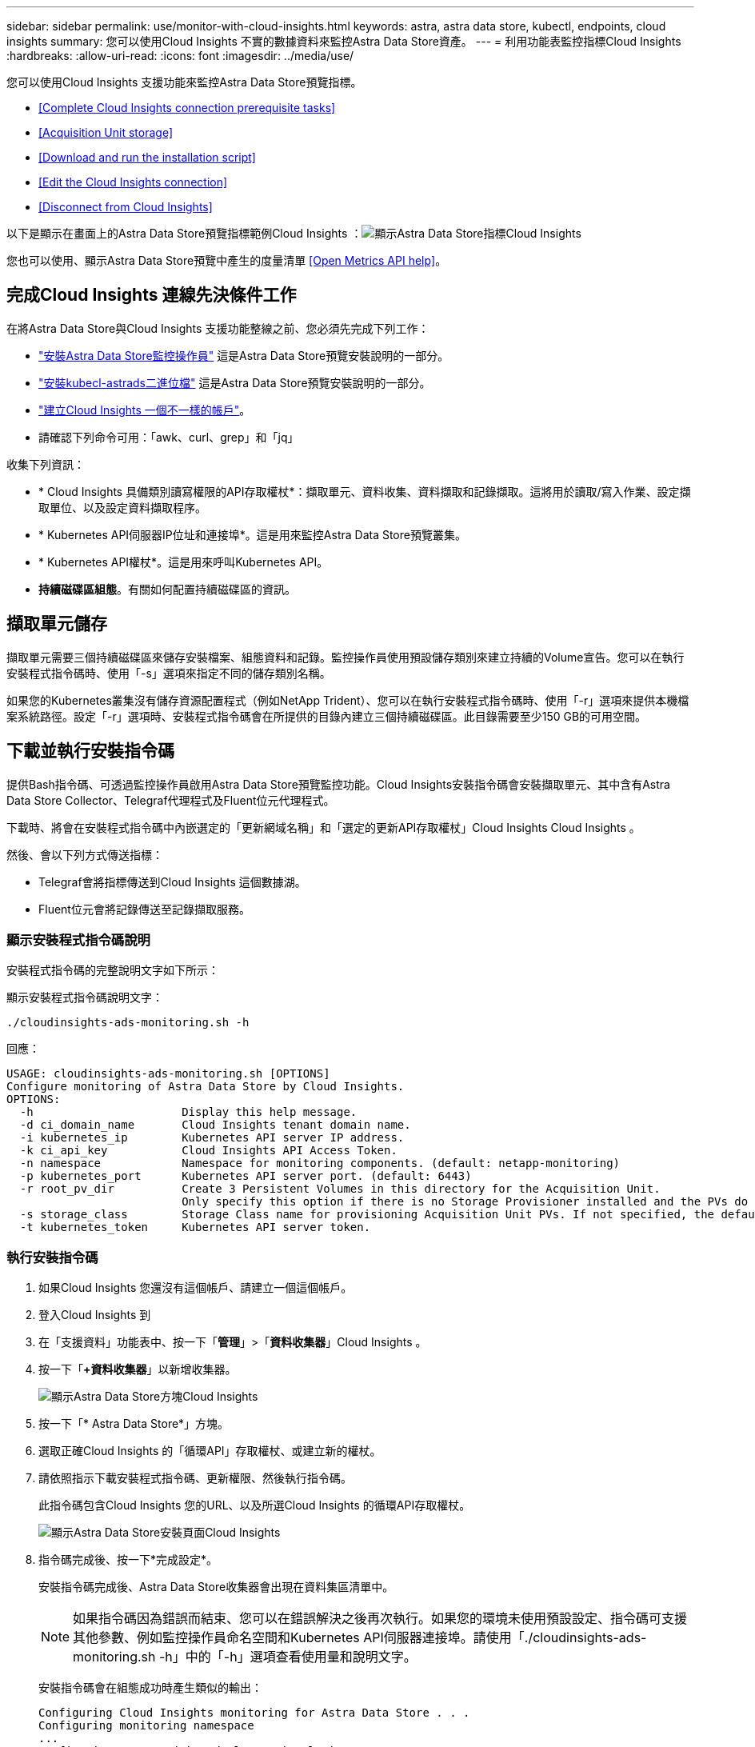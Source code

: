 ---
sidebar: sidebar 
permalink: use/monitor-with-cloud-insights.html 
keywords: astra, astra data store, kubectl, endpoints, cloud insights 
summary: 您可以使用Cloud Insights 不實的數據資料來監控Astra Data Store資產。 
---
= 利用功能表監控指標Cloud Insights
:hardbreaks:
:allow-uri-read: 
:icons: font
:imagesdir: ../media/use/


您可以使用Cloud Insights 支援功能來監控Astra Data Store預覽指標。

* <<Complete Cloud Insights connection prerequisite tasks>>
* <<Acquisition Unit storage>>
* <<Download and run the installation script>>
* <<Edit the Cloud Insights connection>>
* <<Disconnect from Cloud Insights>>


以下是顯示在畫面上的Astra Data Store預覽指標範例Cloud Insights ：image:ci_ui_metrics.png["顯示Astra Data Store指標Cloud Insights"]

您也可以使用、顯示Astra Data Store預覽中產生的度量清單 <<Open Metrics API help>>。



== 完成Cloud Insights 連線先決條件工作

在將Astra Data Store與Cloud Insights 支援功能整線之前、您必須先完成下列工作：

* link:../get-started/install-ads.html#install-the-monitoring-operator["安裝Astra Data Store監控操作員"] 這是Astra Data Store預覽安裝說明的一部分。
* link:../get-started/install-ads.html["安裝kubecl-astrads二進位檔"] 這是Astra Data Store預覽安裝說明的一部分。
* https://docs.netapp.com/us-en/cloudinsights/task_cloud_insights_onboarding_1.html["建立Cloud Insights 一個不一樣的帳戶"^]。
* 請確認下列命令可用：「awk、curl、grep」和「jq」


收集下列資訊：

* * Cloud Insights 具備類別讀寫權限的API存取權杖*：擷取單元、資料收集、資料擷取和記錄擷取。這將用於讀取/寫入作業、設定擷取單位、以及設定資料擷取程序。
* * Kubernetes API伺服器IP位址和連接埠*。這是用來監控Astra Data Store預覽叢集。
* * Kubernetes API權杖*。這是用來呼叫Kubernetes API。
* *持續磁碟區組態*。有關如何配置持續磁碟區的資訊。




== 擷取單元儲存

擷取單元需要三個持續磁碟區來儲存安裝檔案、組態資料和記錄。監控操作員使用預設儲存類別來建立持續的Volume宣告。您可以在執行安裝程式指令碼時、使用「-s」選項來指定不同的儲存類別名稱。

如果您的Kubernetes叢集沒有儲存資源配置程式（例如NetApp Trident）、您可以在執行安裝程式指令碼時、使用「-r」選項來提供本機檔案系統路徑。設定「-r」選項時、安裝程式指令碼會在所提供的目錄內建立三個持續磁碟區。此目錄需要至少150 GB的可用空間。



== 下載並執行安裝指令碼

提供Bash指令碼、可透過監控操作員啟用Astra Data Store預覽監控功能。Cloud Insights安裝指令碼會安裝擷取單元、其中含有Astra Data Store Collector、Telegraf代理程式及Fluent位元代理程式。

下載時、將會在安裝程式指令碼中內嵌選定的「更新網域名稱」和「選定的更新API存取權杖」Cloud Insights Cloud Insights 。

然後、會以下列方式傳送指標：

* Telegraf會將指標傳送到Cloud Insights 這個數據湖。
* Fluent位元會將記錄傳送至記錄擷取服務。




=== 顯示安裝程式指令碼說明

安裝程式指令碼的完整說明文字如下所示：

顯示安裝程式指令碼說明文字：

[listing]
----
./cloudinsights-ads-monitoring.sh -h
----
回應：

[listing]
----
USAGE: cloudinsights-ads-monitoring.sh [OPTIONS]
Configure monitoring of Astra Data Store by Cloud Insights.
OPTIONS:
  -h                      Display this help message.
  -d ci_domain_name       Cloud Insights tenant domain name.
  -i kubernetes_ip        Kubernetes API server IP address.
  -k ci_api_key           Cloud Insights API Access Token.
  -n namespace            Namespace for monitoring components. (default: netapp-monitoring)
  -p kubernetes_port      Kubernetes API server port. (default: 6443)
  -r root_pv_dir          Create 3 Persistent Volumes in this directory for the Acquisition Unit.
                          Only specify this option if there is no Storage Provisioner installed and the PVs do not already exist.
  -s storage_class        Storage Class name for provisioning Acquisition Unit PVs. If not specified, the default storage class will be used.
  -t kubernetes_token     Kubernetes API server token.
----


=== 執行安裝指令碼

. 如果Cloud Insights 您還沒有這個帳戶、請建立一個這個帳戶。
. 登入Cloud Insights 到
. 在「支援資料」功能表中、按一下「*管理*」>「*資料收集器*」Cloud Insights 。
. 按一下「*+資料收集器*」以新增收集器。
+
image:ci_select_data_collector_tile.png["顯示Astra Data Store方塊Cloud Insights"]

. 按一下「* Astra Data Store*」方塊。
. 選取正確Cloud Insights 的「循環API」存取權杖、或建立新的權杖。
. 請依照指示下載安裝程式指令碼、更新權限、然後執行指令碼。
+
此指令碼包含Cloud Insights 您的URL、以及所選Cloud Insights 的循環API存取權杖。

+
image:ci_install_page_filledin.png["顯示Astra Data Store安裝頁面Cloud Insights"]

. 指令碼完成後、按一下*完成設定*。
+
安裝指令碼完成後、Astra Data Store收集器會出現在資料集區清單中。

+

NOTE: 如果指令碼因為錯誤而結束、您可以在錯誤解決之後再次執行。如果您的環境未使用預設設定、指令碼可支援其他參數、例如監控操作員命名空間和Kubernetes API伺服器連接埠。請使用「./cloudinsights-ads-monitoring.sh -h」中的「-h」選項查看使用量和說明文字。

+
安裝指令碼會在組態成功時產生類似的輸出：

+
[listing]
----
Configuring Cloud Insights monitoring for Astra Data Store . . .
Configuring monitoring namespace
...
Configuring output sink and Fluent Bit plugins
Configuring Telegraf plugins
Configuring Acquisition Unit
...
Acquisition Unit has been installed successfully.
Configuring Astra Data Store data collector
Astra Data Store collector data '<CLUSTER_NAME>' created
Configuration done!
----




=== 代理程式CR範例

以下是執行安裝程式指令碼後、「monitoring NetApp」代理程式CR的外觀範例。

[listing]
----
 spec:
  au:
    isEnabled: true
    storageClassName: auto-sc
  cluster-name: meg-ads-21-22-29-30
  docker-repo: docker.repo.eng.netapp.com/global/astra
  fluent-bit:
  - name: ads-tail
    outputs:
    - sink: ADS_STDOUT
    substitutions:
    - key: TAG
      value: firetapems
    - key: LOG_FILE
      values:
      - /var/log/firetap/*/ems/ems
      - /var/log/firetap/ems/*/ems/ems
    - key: ADS_CLUSTER_NAME
      value: meg-ads-21-22-28-29-30
  - name: agent
  - name: ads-tail-ci
    outputs:
    - sink: CI
    substitutions:
    - key: TAG
      value: netapp.ads
    - key: LOG_FILE
      values:
      - /var/log/firetap/*/ems/ems
      - /var/log/firetap/ems/*/ems/ems
    - key: ADS_CLUSTER_NAME
      value: meg-ads-21-22-28-29-30
  output-sink:
  - api-key: abcd
    domain-name: bzl9ngz.gst-adsdemo.ci-dev.netapp.com
    name: CI
  serviceAccount: sa-netapp-monitoring
  telegraf:
  - name: ads-open-metric
    outputs:
    - sink: CI
    run-mode:
    - ReplicaSet
    substitutions:
    - key: URLS
      values:
      - http://astrads-metrics-service.astrads-system.svc.cluster.local:9341
    - key: METRIC_TYPE
      value: ads-metric
    - key: ADS_CATEGORY
      value: netapp_ads
    - key: ADS_CLUSTER_NAME
      value: meg-ads-21-22-28-29-30
  - name: agent
status:
  au-pod-status: UP
  au-uuid: eddeccc6-3aa3-4dd2-a98c-220085fae6a9
----


== 編輯Cloud Insights 此鏈接

您稍後可以編輯Kubernetes API權杖或Cloud Insights 是使用此功能的循環API存取權杖：

* 如果您想要更新Kubernetes API權杖、您應該從Cloud Insights 這個UI編輯Astra Data Store收集器。
* 如果您想要更新Cloud Insights 遙測和記錄所用的循環API存取權杖、您應該使用kubectl命令來編輯監控操作員CR。




=== 更新Kubernetes API權杖

. 登入Cloud Insights 到
. 選取*管理*>*資料收集器*以存取「資料收集器」頁面。
. 尋找Astra Data Store叢集的項目。
. 按一下頁面右側的功能表、然後選取*編輯*。
. 使用新值更新Kubernetes API Token欄位。
. 選取*儲存Collector *。




=== 更新Cloud Insights 程式：更新程式碼

. 登入Cloud Insights 到
. 選取「*管理*>* API存取*」、然後按一下「*+ API存取權杖*」、即可建立新Cloud Insights 的「循環API存取權杖」。
. 編輯Agent CR:
+
[listing]
----
kubectl --namespace netapp-monitoring edit agent agent-monitoring-netapp
----
. 找到"output-sink（輸出接收器）"區段、找到名稱為"CI"的項目。
. 如需標籤「API-金鑰」、請將目前值改為全新Cloud Insights 的REAPI存取權杖。
+
此區段如下所示：

+
[listing]
----
 output-sink:
  - api-key: <api key value>
    domain-name: <tenant url>
    name: CI
----
. 儲存並結束編輯器視窗。


監控營運者將更新Telegraf和Fluent位元、以使用新Cloud Insights 的版的更新版的BIOS API存取權杖。



== 中斷Cloud Insights 與該功能的連線

若要中斷Cloud Insights 與功能表的連線、您必須Cloud Insights 先從功能表上刪除Astra Data Store收集器。完成後、您可以從監控操作員移除擷取單元、Telegraf和Fluent位元組態。



=== 移除Astra Data Store預覽收集器

. 登入Cloud Insights 到
. 選取*管理*>*資料收集器*以存取「資料收集器」頁面。
. 尋找Astra Data Store叢集的項目。
. 選取畫面右側的功能表、然後選取*刪除*。
. 按一下確認頁面上的*刪除*。




=== 移除擷取單元、Telegraf和Fluent位元

. 編輯Agent CR:
+
[listing]
----
kubectl --namespace netapp-monitoring edit agent agent-monitoring-netapp
----
. 找到「au」區段、並將「isEnabled」設為「假」
. 找到「Fluent位元」區段、然後移除名為「ads tail-CI」的外掛程式。如果沒有其他外掛程式、您可以移除「Fluent位元」區段。
. 找到「Telewraf」區段、移除名為「ads開放式指標」的外掛程式。如果沒有其他外掛程式、您可以移除「Telewraf」區段。
. 找到「output-sink（輸出接收器）」區段、然後移除名為「CI」的接收器。
. 儲存並結束編輯器視窗。
+
監控操作員將更新Telegraf和Fluent位元組態、並刪除擷取單元Pod。

. 如果您將本機目錄用於擷取單元PV、而非儲存資源配置程式、請刪除PV：
+
[listing]
----
kubectl delete pv au-lib au-log au-pv
----
+
然後、刪除正在執行擷取單元的節點上的實際目錄。

. 在擷取單元Pod刪除之後、您可以從Cloud Insights 功能表中刪除擷取單元。
+
.. 在「支援資料」功能表中、選取*管理*>*資料收集器*。Cloud Insights
.. 按一下「*擷取單位*」標籤。
.. 按一下擷取設備Pod旁的功能表。
.. 選擇*刪除*。




監控操作員會更新Telegraf和Fluent位元組態、並移除擷取單元。



== Open Metrics API說明

以下是可用來從Astra Data Store預覽收集度量的API清單。

* 「說明」行說明指標。
* 「類型」行指出度量是量表還是計數器。


[listing]
----
# HELP astrads_cluster_capacity_logical_percent Percentage cluster logical capacity that is used (0-100)
# TYPE astrads_cluster_capacity_logical_percent gauge
# HELP astrads_cluster_capacity_max_logical Max Logical capacity of the cluster in bytes
# TYPE astrads_cluster_capacity_max_logical gauge
# HELP astrads_cluster_capacity_max_physical The sum of the space in the cluster in bytes for storing data after provisioning efficiencies, data reduction algorithms and replication schemes are applied
# TYPE astrads_cluster_capacity_max_physical gauge
# HELP astrads_cluster_capacity_ops The IO operations capacity of the cluster
# TYPE astrads_cluster_capacity_ops gauge
# HELP astrads_cluster_capacity_physical_percent The percentage of cluster physical capacity that is used (0-100)
# TYPE astrads_cluster_capacity_physical_percent gauge
# HELP astrads_cluster_capacity_used_logical The sum of the bytes of data in all volumes in the cluster before provisioning efficiencies, data reduction algorithms and replication schemes are applied
# TYPE astrads_cluster_capacity_used_logical gauge
# HELP astrads_cluster_capacity_used_physical Used Physical capacity of a cluster in bytes
# TYPE astrads_cluster_capacity_used_physical gauge
# HELP astrads_cluster_other_latency The sum of the accumulated latency in seconds for other IO operations of all the volumes in a cluster. Divide by astrads_cluster_other_ops to get the average latency per other operation
# TYPE astrads_cluster_other_latency counter
# HELP astrads_cluster_other_ops The sum of the other IO operations of all the volumes in a cluster
# TYPE astrads_cluster_other_ops counter
# HELP astrads_cluster_read_latency The sum of the accumulated latency in seconds of read IO operations of all the volumes in a cluster. Divide by astrads_cluster_read_ops to get the average latency per read operation
# TYPE astrads_cluster_read_latency counter
# HELP astrads_cluster_read_ops The sum of the read IO operations of all the volumes in a cluster
# TYPE astrads_cluster_read_ops counter
# HELP astrads_cluster_read_throughput The sum of the read throughput of all the volumes in a cluster in bytes
# TYPE astrads_cluster_read_throughput counter
# HELP astrads_cluster_storage_efficiency Efficacy of data reduction technologies. (logical used / physical used)
# TYPE astrads_cluster_storage_efficiency gauge
# HELP astrads_cluster_total_latency The sum of the accumulated latency in seconds of all IO operations of all the volumes in a cluster. Divide by astrads_cluster_total_ops to get average latency per operation
# TYPE astrads_cluster_total_latency counter
# HELP astrads_cluster_total_ops The sum of the IO operations of all the volumes in a cluster
# TYPE astrads_cluster_total_ops counter
# HELP astrads_cluster_total_throughput The sum of the read and write throughput of all the volumes in a cluster in bytes
# TYPE astrads_cluster_total_throughput counter
# HELP astrads_cluster_utilization_factor The ratio of the current cluster IO operations based on recent IO sizes to the cluster iops capacity. (0.0 - 1.0)
# TYPE astrads_cluster_utilization_factor gauge
# HELP astrads_cluster_volume_used The sum of used capacity of all the volumes in a cluster in bytes
# TYPE astrads_cluster_volume_used gauge
# HELP astrads_cluster_write_latency The sum of the accumulated latency in seconds of write IO operations of all the volumes in a cluster. Divide by astrads_cluster_write_ops to get the average latency per write operation
# TYPE astrads_cluster_write_latency counter
# HELP astrads_cluster_write_ops The sum of the write IO operations of all the volumes in a cluster
# TYPE astrads_cluster_write_ops counter
# HELP astrads_cluster_write_throughput The sum of the write throughput of all the volumes in a cluster in bytes
# TYPE astrads_cluster_write_throughput counter
# HELP astrads_disk_base_seconds Base for busy, pending and queued. Seconds since collection began
# TYPE astrads_disk_base_seconds counter
# HELP astrads_disk_busy Seconds the disk was busy. 100 * (astrads_disk_busy / astrads_disk_base_seconds) = percent busy (0-100)
# TYPE astrads_disk_busy counter
# HELP astrads_disk_capacity Raw Capacity of a disk in bytes
# TYPE astrads_disk_capacity gauge
# HELP astrads_disk_io_pending Summation of the count of pending io operations for a disk times time. Divide by astrads_disk_base_seconds to get the average pending operation count
# TYPE astrads_disk_io_pending counter
# HELP astrads_disk_io_queued Summation of the count of queued io operations for a disk times time. Divide by astrads_disk_base_seconds to get the average queued operations count
# TYPE astrads_disk_io_queued counter
# HELP astrads_disk_read_latency Total accumulated latency in seconds for disk reads. Divide by astrads_disk_read_ops to get the average latency per read operation
# TYPE astrads_disk_read_latency counter
# HELP astrads_disk_read_ops Total number of read operations for a disk
# TYPE astrads_disk_read_ops counter
# HELP astrads_disk_read_throughput Total bytes read from a disk
# TYPE astrads_disk_read_throughput counter
# HELP astrads_disk_write_latency Total accumulated latency in seconds for disk writes. Divide by astrads_disk_write_ops to get the average latency per write operation
# TYPE astrads_disk_write_latency counter
# HELP astrads_disk_write_ops Total number of write operations for a disk
# TYPE astrads_disk_write_ops counter
# HELP astrads_disk_write_throughput Total bytes written to a disk
# TYPE astrads_disk_write_throughput counter
# HELP astrads_value_scrape_duration Duration to scrape values
# TYPE astrads_value_scrape_duration gauge
# HELP astrads_volume_capacity_available The minimum of the available capacity of a volume and the available capacity of the cluster in bytes
# TYPE astrads_volume_capacity_available gauge
# HELP astrads_volume_capacity_available_logical Logical available capacity of a volume in bytes
# TYPE astrads_volume_capacity_available_logical gauge
# HELP astrads_volume_capacity_percent Percentage of volume capacity available (0-100). (capacity available / provisioned) * 100
# TYPE astrads_volume_capacity_percent gauge
# HELP astrads_volume_capacity_provisioned Provisioned capacity of a volume in bytes after setting aside the snapshot reserve. (size - snapshot reserve = provisioned)
# TYPE astrads_volume_capacity_provisioned gauge
# HELP astrads_volume_capacity_size Total capacity of a volume in bytes
# TYPE astrads_volume_capacity_size gauge
# HELP astrads_volume_capacity_snapshot_reserve_percent Snapshot reserve percentage of a volume (0-100)
# TYPE astrads_volume_capacity_snapshot_reserve_percent gauge
# HELP astrads_volume_capacity_snapshot_used The amount of volume snapshot data that is not in the active file system in bytes
# TYPE astrads_volume_capacity_snapshot_used gauge
# HELP astrads_volume_capacity_used Used capacity of a volume in bytes. This is bytes in the active filesystem unless snapshots are consuming more than the snapshot reserve. (bytes in the active file system + MAX(0, snapshot_used-(snapshot_reserve_percent/100*size))
# TYPE astrads_volume_capacity_used gauge
# HELP astrads_volume_other_latency Total accumulated latency in seconds for operations on a volume that are neither read or write. Divide by astrads_volume_other_ops to get the average latency per other operation
# TYPE astrads_volume_other_latency counter
# HELP astrads_volume_other_ops Total number of operations for a volume that are neither read or write
# TYPE astrads_volume_other_ops counter
# HELP astrads_volume_read_latency Total accumulated read latency in seconds for a volume. Divide by astrads_volume_read_ops to get the average latency per read operation
# TYPE astrads_volume_read_latency counter
# HELP astrads_volume_read_ops Total number of read operations for a volume
# TYPE astrads_volume_read_ops counter
# HELP astrads_volume_read_throughput Total read throughput for a volume in bytes
# TYPE astrads_volume_read_throughput counter
# HELP astrads_volume_total_latency Total accumulated latency in seconds for all operations on a volume. Divide by astrads_volume_total_ops to get the average latency per operation
# TYPE astrads_volume_total_latency counter
# HELP astrads_volume_total_ops Total number of operations for a volume
# TYPE astrads_volume_total_ops counter
# HELP astrads_volume_total_throughput Total thoughput for a volume in bytes
# TYPE astrads_volume_total_throughput counter
# HELP astrads_volume_write_latency Total accumulated write latency in seconds for volume. Divide by astrads_volume_write_ops to get the average latency per write operation
# TYPE astrads_volume_write_latency counter
# HELP astrads_volume_write_ops Total number of write operations for a volume
# TYPE astrads_volume_write_ops counter
# HELP astrads_volume_write_throughput Total write thoughput for a volume in bytes
# TYPE astrads_volume_write_throughput counter
----